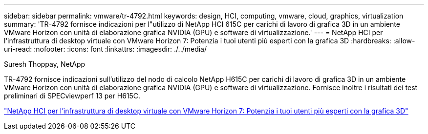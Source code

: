 ---
sidebar: sidebar 
permalink: vmware/tr-4792.html 
keywords: design, HCI, computing, vmware, cloud, graphics, virtualization 
summary: 'TR-4792 fornisce indicazioni per l"utilizzo di NetApp HCI 615C per carichi di lavoro di grafica 3D in un ambiente VMware Horizon con unità di elaborazione grafica NVIDIA (GPU) e software di virtualizzazione.' 
---
= NetApp HCI per l'infrastruttura di desktop virtuale con VMware Horizon 7: Potenzia i tuoi utenti più esperti con la grafica 3D
:hardbreaks:
:allow-uri-read: 
:nofooter: 
:icons: font
:linkattrs: 
:imagesdir: ./../media/


Suresh Thoppay, NetApp

[role="lead"]
TR-4792 fornisce indicazioni sull'utilizzo del nodo di calcolo NetApp H615C per carichi di lavoro di grafica 3D in un ambiente VMware Horizon con unità di elaborazione grafica NVIDIA (GPU) e software di virtualizzazione. Fornisce inoltre i risultati dei test preliminari di SPECviewperf 13 per H615C.

link:https://www.netapp.com/pdf.html?item=/media/7125-tr4792.pdf["NetApp HCI per l'infrastruttura di desktop virtuale con VMware Horizon 7: Potenzia i tuoi utenti più esperti con la grafica 3D"^]
